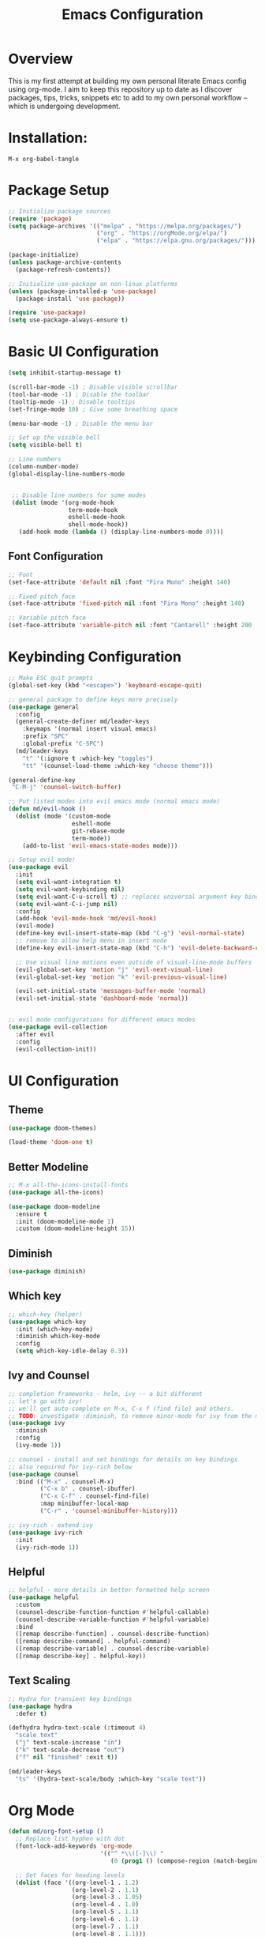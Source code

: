 #+TITLE: Emacs Configuration
#+PROPERTY: header-args:emacs-lisp :tangle ./init.el

* Overview
This is my first attempt at building my own personal literate Emacs config using org-mode.  I aim to keep this repository up to date as I discover packages,  tips, tricks, snippets etc to add to my own personal  workflow -- which is undergoing development.

* Installation:

#+begin_src
M-x org-babel-tangle
#+end_src


* Package Setup

#+begin_src emacs-lisp
  ;; Initialize package sources
  (require 'package)
  (setq package-archives '(("melpa" . "https://melpa.org/packages/")
                           ("org" . "https://orgMode.org/elpa/")
                           ("elpa" . "https://elpa.gnu.org/packages/")))

  (package-initialize)
  (unless package-archive-contents
    (package-refresh-contents))

  ;; Initialize use-package on non-linux platforms
  (unless (package-installed-p 'use-package)
    (package-install 'use-package))

  (require 'use-package)
  (setq use-package-always-ensure t)
#+end_src

* Basic UI Configuration

#+begin_src emacs-lisp
  (setq inhibit-startup-message t)

  (scroll-bar-mode -1) ; Disable visible scrollbar
  (tool-bar-mode -1) ; Disable the toolbar
  (tooltip-mode -1) ; Disable tooltips
  (set-fringe-mode 10) ; Give some breathing space

  (menu-bar-mode -1) ; Disable the menu bar

  ;; Set up the visible bell
  (setq visible-bell t)

  ;; Line numbers
  (column-number-mode)
  (global-display-line-numbers-mode


   ;; Disable line numbers for some modes
   (dolist (mode '(org-mode-hook
                   term-mode-hook
                   eshell-mode-hook
                   shell-mode-hook))
     (add-hook mode (lambda () (display-line-numbers-mode 0))))
#+end_src

** Font Configuration
#+begin_src emacs-lisp
  ;; Font
  (set-face-attribute 'default nil :font "Fira Mono" :height 140)

  ;; Fixed pitch face
  (set-face-attribute 'fixed-pitch nil :font "Fira Mono" :height 140)

  ;; Variable pitch face
  (set-face-attribute 'variable-pitch nil :font "Cantarell" :height 200 :weight 'regular)
#+end_src

* Keybinding Configuration

#+begin_src emacs-lisp
  ;; Make ESC quit prompts
  (global-set-key (kbd "<escape>") 'keyboard-escape-quit)

  ;; general package to define keys more precisely
  (use-package general
    :config
    (general-create-definer md/leader-keys
      :keymaps '(normal insert visual emacs)
      :prefix "SPC"
      :global-prefix "C-SPC")
    (md/leader-keys
      "t" '(:ignore t :which-key "toggles")
      "tt" '(counsel-load-theme :which-key "choose theme")))

  (general-define-key
   "C-M-j" 'counsel-switch-buffer)

  ;; Put listed modes into evil emacs mode (normal emacs mode)
  (defun md/evil-hook ()
    (dolist (mode '(custom-mode
                    eshell-mode
                    git-rebase-mode
                    term-mode))
      (add-to-list 'evil-emacs-state-modes mode)))

  ;; Setup evil mode!
  (use-package evil
    :init
    (setq evil-want-integration t) 
    (setq evil-want-keybinding nil)
    (setq evil-want-C-u-scroll t) ;; replaces universal argument key binding
    (setq evil-want-C-i-jump nil)
    :config 
    (add-hook 'evil-mode-hook 'md/evil-hook)
    (evil-mode)
    (define-key evil-insert-state-map (kbd "C-g") 'evil-normal-state)
    ;; remove to allow help menu in insert mode
    (define-key evil-insert-state-map (kbd "C-h") 'evil-delete-backward-char-and-join)

    ;; Use visual line motions even outside of visual-line-mode buffers
    (evil-global-set-key 'motion "j" 'evil-next-visual-line)
    (evil-global-set-key 'motion "k" 'evil-previous-visual-line)

    (evil-set-initial-state 'messages-buffer-mode 'normal)
    (evil-set-initial-state 'dashboard-mode 'normal))


  ;; evil mode configurations for different emacs modes
  (use-package evil-collection
    :after evil
    :config
    (evil-collection-init))
#+end_src

* UI Configuration
** Theme

#+begin_src emacs-lisp
  (use-package doom-themes)

  (load-theme 'doom-one t)
#+end_src

** Better Modeline

#+begin_src emacs-lisp
  ;; M-x all-the-icons-install-fonts
  (use-package all-the-icons)

  (use-package doom-modeline
    :ensure t
    :init (doom-modeline-mode 1)
    :custom (doom-modeline-height 15))
#+end_src

**  Diminish

#+begin_src emacs-lisp
  (use-package diminish)
#+end_src

** Which key

#+begin_src emacs-lisp
  ;; which-key (helper) 
  (use-package which-key
    :init (which-key-mode)
    :diminish which-key-mode
    :config
    (setq which-key-idle-delay 0.3))
#+end_src

** Ivy and Counsel

#+begin_src emacs-lisp
  ;; completion frameworks - helm, ivy -- a bit different
  ;; let's go with ivy!
  ;; we'll get auto-complete on M-x, C-x f (find file) and others.
  ;; TODO: investigate :diminish, to remove minor-mode for ivy from the modeline!
  (use-package ivy
    :diminish
    :config
    (ivy-mode 1))

  ;; counsel - install and set bindings for details on key bindings
  ;; also required for ivy-rich below
  (use-package counsel
    :bind (("M-x" . counsel-M-x)
           ("C-x b" . counsel-ibuffer)
           ("C-x C-f" . counsel-find-file)
           :map minibuffer-local-map
           ("C-r" . 'counsel-minibuffer-history)))

  ;; ivy-rich - extend ivy
  (use-package ivy-rich
    :init
    (ivy-rich-mode 1))
#+end_src

** Helpful

#+begin_src emacs-lisp
  ;; helpful - more details in better formatted help screen
  (use-package helpful
    :custom
    (counsel-describe-function-function #'helpful-callable)
    (counsel-describe-variable-function #'helpful-variable)
    :bind
    ([remap describe-function] . counsel-describe-function)
    ([remap describe-command] . helpful-command)
    ([remap describe-variable] . counsel-describe-variable)
    ([remap describe-key] . helpful-key))
#+end_src

** Text Scaling

#+begin_src emacs-lisp
  ;; Hydra for transient key bindings
  (use-package hydra
    :defer t)

  (defhydra hydra-text-scale (:timeout 4)
    "scale text"
    ("j" text-scale-increase "in")
    ("k" text-scale-decrease "out")
    ("f" nil "finished" :exit t))

  (md/leader-keys
    "ts" '(hydra-text-scale/body :which-key "scale text"))
#+end_src

* Org Mode

#+begin_src emacs-lisp
  (defun md/org-font-setup ()
    ;; Replace list hyphen with dot
    (font-lock-add-keywords 'org-mode
                            '(("^ *\\([-]\\) "
                               (0 (prog1 () (compose-region (match-beginning 1) (match-end 1) "•"))))))

    ;; Set faces for heading levels
    (dolist (face '((org-level-1 . 1.2)
                    (org-level-2 . 1.1)
                    (org-level-3 . 1.05)
                    (org-level-4 . 1.0)
                    (org-level-5 . 1.1)
                    (org-level-6 . 1.1)
                    (org-level-7 . 1.1)
                    (org-level-8 . 1.1)))
      (set-face-attribute (car face) nil :font "Cantarell" :weight 'regular :height (cdr face)))

    ;; Ensure that anything that should be fixed-pitch in Org files appears that way
    (set-face-attribute 'org-block nil    :foreground nil :inherit 'fixed-pitch)
    (set-face-attribute 'org-table nil    :inherit 'fixed-pitch)
    (set-face-attribute 'org-formula nil  :inherit 'fixed-pitch)
    (set-face-attribute 'org-code nil     :inherit '(shadow fixed-pitch))
    (set-face-attribute 'org-table nil    :inherit '(shadow fixed-pitch))
    (set-face-attribute 'org-verbatim nil :inherit '(shadow fixed-pitch))
    (set-face-attribute 'org-special-keyword nil :inherit '(font-lock-comment-face fixed-pitch))
    (set-face-attribute 'org-meta-line nil :inherit '(font-lock-comment-face fixed-pitch))
    (set-face-attribute 'org-checkbox nil  :inherit 'fixed-pitch)
    (set-face-attribute 'line-number nil :inherit 'fixed-pitch)
    (set-face-attribute 'line-number-current-line nil :inherit 'fixed-pitch))

  ;; Improve the bullets
  (use-package org-bullets
    :config
    (add-hook 'org-mode-hook (lambda () (org-bullets-mode 1))))

  (setq org-hide-emphasis-markers t)

  (defun md/org-mode-visual-fill ()
    (setq visual-fill-column-width 100
          visual-fill-column-center-text t)
    (visual-fill-column-mode 1))

  (use-package visual-fill-column
    :defer t
    :hook (org-mode . md/org-mode-visual-fill))

  (defun md/org-mode-setup ()
    (org-indent-mode)
    (variable-pitch-mode 1)
    (visual-line-mode 1))

  (use-package org
    :pin org ;; TODO - check
    :hook (org-mode . md/org-mode-setup)
    :config
    (setq org-ellipsis " ▾")

    (setq org-agenda-start-with-log-mode t)
    (setq org-log-done 'time)
    (setq org-log-into-drawer t)
    (setq org-agenda-files '("~/org/Tasks.org"))
    (md/org-font-setup))
#+end_src

* Development
** Rainbow delimiters

#+begin_src emacs-lisp
  ;; Rainbow delimiters!
  (use-package rainbow-delimiters
    :hook (prog-mode . rainbow-delimiters-mode))
#+end_src

** Structure templates

#+begin_src emacs-lisp
  (with-eval-after-load 'org
    (require 'org-tempo)

    (add-to-list 'org-structure-template-alist '("el" . "src emacs-lisp")))
#+end_src
